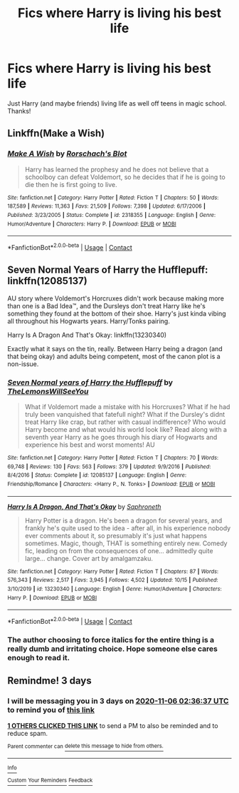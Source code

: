 #+TITLE: Fics where Harry is living his best life

* Fics where Harry is living his best life
:PROPERTIES:
:Author: soly_bear
:Score: 4
:DateUnix: 1604370454.0
:DateShort: 2020-Nov-03
:FlairText: Request
:END:
Just Harry (and maybe friends) living life as well off teens in magic school. Thanks!


** Linkffn(Make a Wish)
:PROPERTIES:
:Author: Fede_24
:Score: 3
:DateUnix: 1604400207.0
:DateShort: 2020-Nov-03
:END:

*** [[https://www.fanfiction.net/s/2318355/1/][*/Make A Wish/*]] by [[https://www.fanfiction.net/u/686093/Rorschach-s-Blot][/Rorschach's Blot/]]

#+begin_quote
  Harry has learned the prophesy and he does not believe that a schoolboy can defeat Voldemort, so he decides that if he is going to die then he is first going to live.
#+end_quote

^{/Site/:} ^{fanfiction.net} ^{*|*} ^{/Category/:} ^{Harry} ^{Potter} ^{*|*} ^{/Rated/:} ^{Fiction} ^{T} ^{*|*} ^{/Chapters/:} ^{50} ^{*|*} ^{/Words/:} ^{187,589} ^{*|*} ^{/Reviews/:} ^{11,363} ^{*|*} ^{/Favs/:} ^{21,509} ^{*|*} ^{/Follows/:} ^{7,398} ^{*|*} ^{/Updated/:} ^{6/17/2006} ^{*|*} ^{/Published/:} ^{3/23/2005} ^{*|*} ^{/Status/:} ^{Complete} ^{*|*} ^{/id/:} ^{2318355} ^{*|*} ^{/Language/:} ^{English} ^{*|*} ^{/Genre/:} ^{Humor/Adventure} ^{*|*} ^{/Characters/:} ^{Harry} ^{P.} ^{*|*} ^{/Download/:} ^{[[http://www.ff2ebook.com/old/ffn-bot/index.php?id=2318355&source=ff&filetype=epub][EPUB]]} ^{or} ^{[[http://www.ff2ebook.com/old/ffn-bot/index.php?id=2318355&source=ff&filetype=mobi][MOBI]]}

--------------

*FanfictionBot*^{2.0.0-beta} | [[https://github.com/FanfictionBot/reddit-ffn-bot/wiki/Usage][Usage]] | [[https://www.reddit.com/message/compose?to=tusing][Contact]]
:PROPERTIES:
:Author: FanfictionBot
:Score: 1
:DateUnix: 1604400229.0
:DateShort: 2020-Nov-03
:END:


** Seven Normal Years of Harry the Hufflepuff: linkffn(12085137)

AU story where Voldemort's Horcruxes didn't work because making more than one is a Bad Idea™, and the Dursleys don't treat Harry like he's something they found at the bottom of their shoe. Harry's just kinda vibing all throughout his Hogwarts years. Harry/Tonks pairing.

Harry Is A Dragon And That's Okay: linkffn(13230340)

Exactly what it says on the tin, really. Between Harry being a dragon (and that being okay) and adults being competent, most of the canon plot is a non-issue.
:PROPERTIES:
:Author: PsiGuy60
:Score: 1
:DateUnix: 1604388248.0
:DateShort: 2020-Nov-03
:END:

*** [[https://www.fanfiction.net/s/12085137/1/][*/Seven Normal years of Harry the Hufflepuff/*]] by [[https://www.fanfiction.net/u/5676693/TheLemonsWillSeeYou][/TheLemonsWillSeeYou/]]

#+begin_quote
  What if Voldemort made a mistake with his Horcruxes? What if he had truly been vanquished that fatefull night? What if the Dursley's didnt treat Harry like crap, but rather with casual indifference? Who would Harry become and what would his world look like? Read along with a seventh year Harry as he goes through his diary of Hogwarts and experience his best and worst moments! AU
#+end_quote

^{/Site/:} ^{fanfiction.net} ^{*|*} ^{/Category/:} ^{Harry} ^{Potter} ^{*|*} ^{/Rated/:} ^{Fiction} ^{T} ^{*|*} ^{/Chapters/:} ^{70} ^{*|*} ^{/Words/:} ^{69,748} ^{*|*} ^{/Reviews/:} ^{130} ^{*|*} ^{/Favs/:} ^{563} ^{*|*} ^{/Follows/:} ^{379} ^{*|*} ^{/Updated/:} ^{9/9/2016} ^{*|*} ^{/Published/:} ^{8/4/2016} ^{*|*} ^{/Status/:} ^{Complete} ^{*|*} ^{/id/:} ^{12085137} ^{*|*} ^{/Language/:} ^{English} ^{*|*} ^{/Genre/:} ^{Friendship/Romance} ^{*|*} ^{/Characters/:} ^{<Harry} ^{P.,} ^{N.} ^{Tonks>} ^{*|*} ^{/Download/:} ^{[[http://www.ff2ebook.com/old/ffn-bot/index.php?id=12085137&source=ff&filetype=epub][EPUB]]} ^{or} ^{[[http://www.ff2ebook.com/old/ffn-bot/index.php?id=12085137&source=ff&filetype=mobi][MOBI]]}

--------------

[[https://www.fanfiction.net/s/13230340/1/][*/Harry Is A Dragon, And That's Okay/*]] by [[https://www.fanfiction.net/u/2996114/Saphroneth][/Saphroneth/]]

#+begin_quote
  Harry Potter is a dragon. He's been a dragon for several years, and frankly he's quite used to the idea - after all, in his experience nobody ever comments about it, so presumably it's just what happens sometimes. Magic, though, THAT is something entirely new. Comedy fic, leading on from the consequences of one... admittedly quite large... change. Cover art by amalgamzaku.
#+end_quote

^{/Site/:} ^{fanfiction.net} ^{*|*} ^{/Category/:} ^{Harry} ^{Potter} ^{*|*} ^{/Rated/:} ^{Fiction} ^{T} ^{*|*} ^{/Chapters/:} ^{87} ^{*|*} ^{/Words/:} ^{576,343} ^{*|*} ^{/Reviews/:} ^{2,517} ^{*|*} ^{/Favs/:} ^{3,945} ^{*|*} ^{/Follows/:} ^{4,502} ^{*|*} ^{/Updated/:} ^{10/15} ^{*|*} ^{/Published/:} ^{3/10/2019} ^{*|*} ^{/id/:} ^{13230340} ^{*|*} ^{/Language/:} ^{English} ^{*|*} ^{/Genre/:} ^{Humor/Adventure} ^{*|*} ^{/Characters/:} ^{Harry} ^{P.} ^{*|*} ^{/Download/:} ^{[[http://www.ff2ebook.com/old/ffn-bot/index.php?id=13230340&source=ff&filetype=epub][EPUB]]} ^{or} ^{[[http://www.ff2ebook.com/old/ffn-bot/index.php?id=13230340&source=ff&filetype=mobi][MOBI]]}

--------------

*FanfictionBot*^{2.0.0-beta} | [[https://github.com/FanfictionBot/reddit-ffn-bot/wiki/Usage][Usage]] | [[https://www.reddit.com/message/compose?to=tusing][Contact]]
:PROPERTIES:
:Author: FanfictionBot
:Score: 1
:DateUnix: 1604388269.0
:DateShort: 2020-Nov-03
:END:


*** The author choosing to force italics for the entire thing is a really dumb and irritating choice. Hope someone else cares enough to read it.
:PROPERTIES:
:Author: dsarma
:Score: 1
:DateUnix: 1604633108.0
:DateShort: 2020-Nov-06
:END:


** Remindme! 3 days
:PROPERTIES:
:Author: HarryPotterIsAmazing
:Score: 1
:DateUnix: 1604370997.0
:DateShort: 2020-Nov-03
:END:

*** I will be messaging you in 3 days on [[http://www.wolframalpha.com/input/?i=2020-11-06%2002:36:37%20UTC%20To%20Local%20Time][*2020-11-06 02:36:37 UTC*]] to remind you of [[https://np.reddit.com/r/HPfanfiction/comments/jn20vq/fics_where_harry_is_living_his_best_life/gayrcdh/?context=3][*this link*]]

[[https://np.reddit.com/message/compose/?to=RemindMeBot&subject=Reminder&message=%5Bhttps%3A%2F%2Fwww.reddit.com%2Fr%2FHPfanfiction%2Fcomments%2Fjn20vq%2Ffics_where_harry_is_living_his_best_life%2Fgayrcdh%2F%5D%0A%0ARemindMe%21%202020-11-06%2002%3A36%3A37%20UTC][*1 OTHERS CLICKED THIS LINK*]] to send a PM to also be reminded and to reduce spam.

^{Parent commenter can} [[https://np.reddit.com/message/compose/?to=RemindMeBot&subject=Delete%20Comment&message=Delete%21%20jn20vq][^{delete this message to hide from others.}]]

--------------

[[https://np.reddit.com/r/RemindMeBot/comments/e1bko7/remindmebot_info_v21/][^{Info}]]

[[https://np.reddit.com/message/compose/?to=RemindMeBot&subject=Reminder&message=%5BLink%20or%20message%20inside%20square%20brackets%5D%0A%0ARemindMe%21%20Time%20period%20here][^{Custom}]]
[[https://np.reddit.com/message/compose/?to=RemindMeBot&subject=List%20Of%20Reminders&message=MyReminders%21][^{Your Reminders}]]
[[https://np.reddit.com/message/compose/?to=Watchful1&subject=RemindMeBot%20Feedback][^{Feedback}]]
:PROPERTIES:
:Author: RemindMeBot
:Score: 1
:DateUnix: 1604371036.0
:DateShort: 2020-Nov-03
:END:
